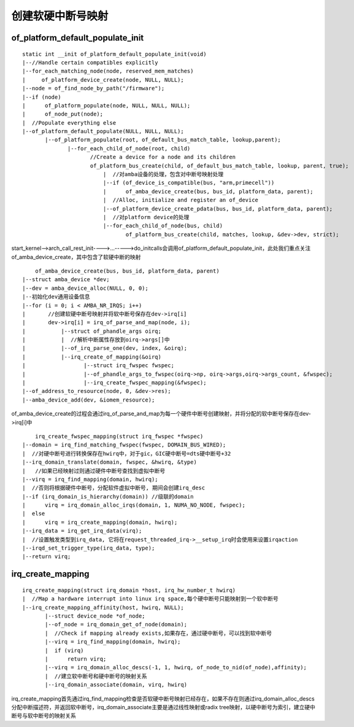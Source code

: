 创建软硬中断号映射
=====================

of_platform_default_populate_init
----------------------------------

::

    static int __init of_platform_default_populate_init(void)
    |--//Handle certain compatibles explicitly
    |--for_each_matching_node(node, reserved_mem_matches)
    |     of_platform_device_create(node, NULL, NULL);
    |--node = of_find_node_by_path("/firmware");
    |--if (node)
    |      of_platform_populate(node, NULL, NULL, NULL);
    |      of_node_put(node);
    |  //Populate everything else
    |--of_platform_default_populate(NULL, NULL, NULL);
           |--of_platform_populate(root, of_default_bus_match_table, lookup,parent);
                  |--for_each_child_of_node(root, child)
                         //Create a device for a node and its children
                         of_platform_bus_create(child, of_default_bus_match_table, lookup, parent, true);
                             |  //对amba设备的处理，包含对中断号映射处理
                             |--if (of_device_is_compatible(bus, "arm,primecell"))
                             |      of_amba_device_create(bus, bus_id, platform_data, parent);
                             |  //Alloc, initialize and register an of_device
                             |--of_platform_device_create_pdata(bus, bus_id, platform_data, parent);
                             |  //对platform device的处理
                             |--for_each_child_of_node(bus, child)
                                    of_platform_bus_create(child, matches, lookup, &dev->dev, strict);



start_kernel-->arch_call_rest_init---->...----->do_initcalls会调用of_platform_default_populate_init，此处我们重点关注of_amba_device_create，其中包含了软硬中断的映射

::

	of_amba_device_create(bus, bus_id, platform_data, parent)
    |--struct amba_device *dev;
    |--dev = amba_device_alloc(NULL, 0, 0);
    |--初始化dev通用设备信息
    |--for (i = 0; i < AMBA_NR_IRQS; i++)
    |       //创建软硬中断号映射并将软中断号保存在dev->irq[i]
    |       dev->irq[i] = irq_of_parse_and_map(node, i);
    |           |--struct of_phandle_args oirq;
    |           |  //解析中断属性存放到oirq->args[]中
    |           |--of_irq_parse_one(dev, index, &oirq);
    |           |--irq_create_of_mapping(&oirq)
    |                  |--struct irq_fwspec fwspec; 
    |                  |--of_phandle_args_to_fwspec(oirq->np, oirq->args,oirq->args_count, &fwspec);
    |                  |--irq_create_fwspec_mapping(&fwspec);
    |--of_address_to_resource(node, 0, &dev->res);
    |--amba_device_add(dev, &iomem_resource);


of_amba_device_create的过程会通过irq_of_parse_and_map为每一个硬件中断号创建映射，并将分配的软中断号保存在dev->irq[i]中

::

	irq_create_fwspec_mapping(struct irq_fwspec *fwspec)
    |--domain = irq_find_matching_fwspec(fwspec, DOMAIN_BUS_WIRED);
    |  //对硬中断号进行转换保存在hwirq中，对于gic，GIC硬中断号=dts硬中断号+32
    |--irq_domain_translate(domain, fwspec, &hwirq, &type)
    |   //如果已经映射过则通过硬件中断号查找到虚拟中断号
    |--virq = irq_find_mapping(domain, hwirq);
    |  //否则将根据硬件中断号，分配软件虚拟中断号, 期间会创建irq_desc
    |--if (irq_domain_is_hierarchy(domain)) //级联的domain
    |      virq = irq_domain_alloc_irqs(domain, 1, NUMA_NO_NODE, fwspec);
    |  else
    |      virq = irq_create_mapping(domain, hwirq);
    |--irq_data = irq_get_irq_data(virq);
    |  //设置触发类型到irq_data, 它将在request_threaded_irq->__setup_irq时会使用来设置irqaction
    |--irqd_set_trigger_type(irq_data, type);
    |--return virq;

irq_create_mapping
--------------------

::

    irq_create_mapping(struct irq_domain *host, irq_hw_number_t hwirq)
    |  //Map a hardware interrupt into linux irq space,每个硬中断号只能映射到一个软中断号
    |--irq_create_mapping_affinity(host, hwirq, NULL);
           |--struct device_node *of_node;
           |--of_node = irq_domain_get_of_node(domain);
           |  //Check if mapping already exists,如果存在，通过硬中断号，可以找到软中断号
           |--virq = irq_find_mapping(domain, hwirq);
           |  if (virq) 
           |      return virq;
           |--virq = irq_domain_alloc_descs(-1, 1, hwirq, of_node_to_nid(of_node),affinity);
           |  //建立软中断号和硬中断号的映射关系
           |--irq_domain_associate(domain, virq, hwirq)

irq_create_mapping首先通过irq_find_mapping检查是否软硬中断号映射已经存在，如果不存在则通过irq_domain_alloc_descs分配中断描述符，并返回软中断号，irq_domain_associate主要是通过线性映射或radix tree映射，以硬中断号为索引，建立硬中断号与软中断号的映射关系


   
















